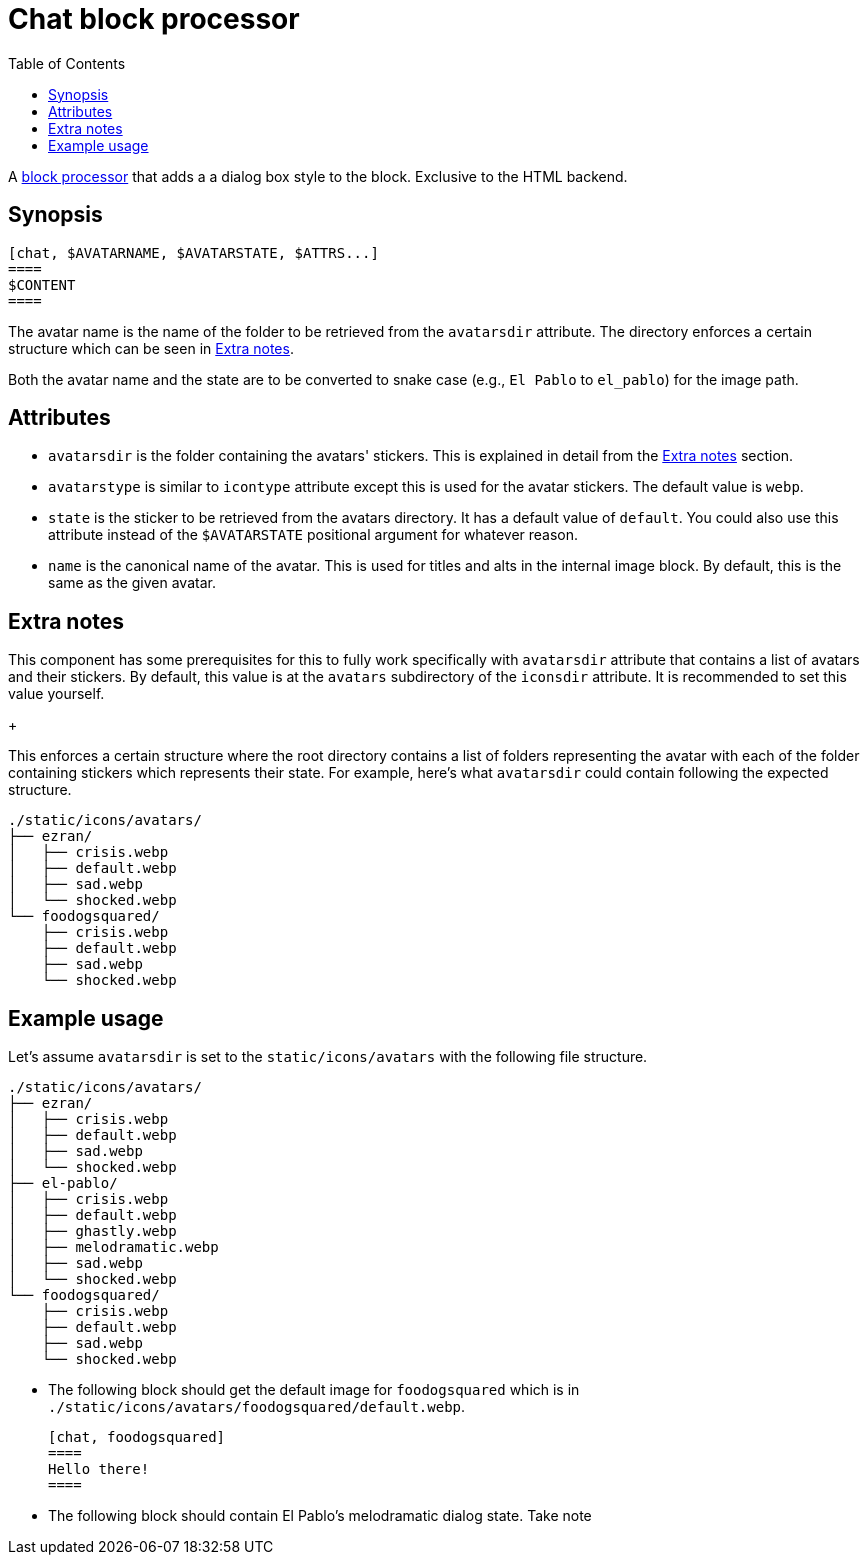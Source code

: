 = Chat block processor
:toc:


A link:https://docs.asciidoctor.org/asciidoctor/latest/extensions/block-processor/[block processor] that adds a a dialog box style to the block.
Exclusive to the HTML backend.


== Synopsis

....
[chat, $AVATARNAME, $AVATARSTATE, $ATTRS...]
====
$CONTENT
====
....

The avatar name is the name of the folder to be retrieved from the `avatarsdir` attribute.
The directory enforces a certain structure which can be seen in <<extra-notes>>.

Both the avatar name and the state are to be converted to snake case (e.g., `El Pablo` to `el_pablo`) for the image path.


== Attributes

* `avatarsdir` is the folder containing the avatars' stickers.
This is explained in detail from the <<extra-notes>> section.

* `avatarstype` is similar to `icontype` attribute except this is used for the avatar stickers.
The default value is `webp`.

* `state` is the sticker to be retrieved from the avatars directory.
It has a default value of `default`.
You could also use this attribute instead of the `$AVATARSTATE` positional argument for whatever reason.

* `name` is the canonical name of the avatar.
This is used for titles and alts in the internal image block.
By default, this is the same as the given avatar.


[#extra-notes]
== Extra notes

This component has some prerequisites for this to fully work specifically with `avatarsdir` attribute that contains a list of avatars and their stickers.
By default, this value is at the `avatars` subdirectory of the `iconsdir` attribute.
It is recommended to set this value yourself.
+
--
This enforces a certain structure where the root directory contains a list of folders representing the avatar with each of the folder containing stickers which represents their state.
For example, here's what `avatarsdir` could contain following the expected structure.

[source]
----
./static/icons/avatars/
├── ezran/
│   ├── crisis.webp
│   ├── default.webp
│   ├── sad.webp
│   └── shocked.webp
└── foodogsquared/
    ├── crisis.webp
    ├── default.webp
    ├── sad.webp
    └── shocked.webp
----
--


== Example usage

Let's assume `avatarsdir` is set to the `static/icons/avatars` with the following file structure.

[source]
----
./static/icons/avatars/
├── ezran/
│   ├── crisis.webp
│   ├── default.webp
│   ├── sad.webp
│   └── shocked.webp
├── el-pablo/
│   ├── crisis.webp
│   ├── default.webp
│   ├── ghastly.webp
│   ├── melodramatic.webp
│   ├── sad.webp
│   └── shocked.webp
└── foodogsquared/
    ├── crisis.webp
    ├── default.webp
    ├── sad.webp
    └── shocked.webp
----

- The following block should get the default image for `foodogsquared` which is in `./static/icons/avatars/foodogsquared/default.webp`.
+
....
[chat, foodogsquared]
====
Hello there!
====
....

- The following block should contain El Pablo's melodramatic dialog state.
Take note
